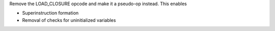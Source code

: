 Remove the LOAD_CLOSURE opcode and make it a pseudo-op instead. This enables

* Superinstruction formation
* Removal of checks for uninitialized variables
